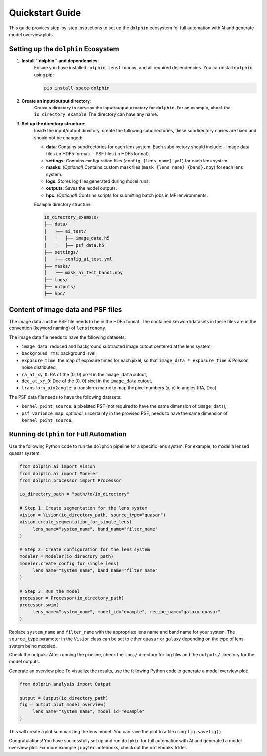Quickstart Guide
================

This guide provides step-by-step instructions to set up the ``dolphin`` ecosystem for full automation with AI and generate model overview plots.

Setting up the ``dolphin`` Ecosystem
----------------------------------

1. **Install ``dolphin`` and dependencies**:
    Ensure you have installed ``dolphin``, ``lenstronomy``, and all required dependencies. You can install ``dolphin`` using pip:

    .. code-block:: bash

        pip install space-dolphin

2. **Create an input/output directory**:
    Create a directory to serve as the input/output directory for ``dolphin``. For an example, check the ``io_directory_example``. The directory can have any name.

3. **Set up the directory structure**:
    Inside the input/output directory, create the following subdirectories, these subdirectory names are fixed and should not be changed:

    - **data**: Contains subdirectories for each lens system. Each subdirectory should include:
      - Image data files (in HDF5 format).
      - PSF files (in HDF5 format).
    - **settings**: Contains configuration files (``config_{lens_name}.yml``) for each lens system.
    - **masks**: *(Optional)* Contains custom mask files (``mask_{lens_name}_{band}.npy``) for each lens system.
    - **logs**: Stores log files generated during model runs.
    - **outputs**: Saves the model outputs.
    - **hpc**: *(Optional)* Contains scripts for submitting batch jobs in MPI environments.

    Example directory structure:

    .. code-block:: text

        io_directory_example/
        ├── data/
        │   ├── ai_test/
        │   │   ├── image_data.h5
        │   │   ├── psf_data.h5
        ├── settings/
        │   ├── config_ai_test.yml
        ├── masks/
        │   ├── mask_ai_test_band1.npy
        ├── logs/
        ├── outputs/
        ├── hpc/

Content of image data and PSF files
-----------------------------------

The image data and the PSF file needs to be in the HDF5 format. The contained keyword/datasets in these files are in the convention (keyword naming) of ``lenstronomy``.

The image data file needs to have the following datasets:

- ``image_data``: reduced and background subtracted image cutout centered at the lens system,
- ``background_rms``: background level,
- ``exposure_time``: the map of exposure times for each pixel, so that ``image_data * exposure_time`` is Poisson noise distributed,
- ``ra_at_xy_0``: RA of the (0, 0) pixel in the ``image_data`` cutout,
- ``dec_at_xy_0``: Dec of the (0, 0) pixel in the ``image_data`` cutout,
- ``transform_pix2angle``: a transform matrix to map the pixel numbers (x, y) to angles (RA, Dec).

The PSF data file needs to have the following datasets:

- ``kernel_point_source``: a pixelated PSF (not required to have the same dimension of ``image_data``),
- ``psf_variance_map``: *optional*, uncertainty in the provided PSF, needs to have the same dimension of ``kernel_point_source``.

Running ``dolphin`` for Full Automation
-------------------------------------

Use the following Python code to run the ``dolphin`` pipeline for a specific lens system. For example, to model a lensed quasar system:

.. code-block:: python

    from dolphin.ai import Vision
    from dolphin.ai import Modeler
    from dolphin.processor import Processor

    io_directory_path = "path/to/io_directory"

    # Step 1: Create segmentation for the lens system
    vision = Vision(io_directory_path, source_type="quasar")
    vision.create_segmentation_for_single_lens(
         lens_name="system_name", band_name="filter_name"
    )

    # Step 2: Create configuration for the lens system
    modeler = Modeler(io_directory_path)
    modeler.create_config_for_single_lens(
         lens_name="system_name", band_name="filter_name"
    )

    # Step 3: Run the model
    processor = Processor(io_directory_path)
    processor.swim(
         lens_name="system_name", model_id="example", recipe_name="galaxy-quasar"
    )

Replace ``system_name`` and ``filter_name`` with the appropriate lens name and band name for your system. The ``source_type`` parameter in the ``Vision`` class can be set to either ``quasar`` or ``galaxy`` depending on the type of lens system being modeled.

Check the outputs: After running the pipeline, check the ``logs/`` directory for log files and the ``outputs/`` directory for the model outputs.

Generate an overview plot: To visualize the results, use the following Python code to generate a model overview plot:

.. code-block:: python

    from dolphin.analysis import Output

    output = Output(io_directory_path)
    fig = output.plot_model_overview(
         lens_name="system_name", model_id="example"
    )

This will create a plot summarizing the lens model. You can save the plot to a file using ``fig.savefig()``.

Congratulations! You have successfully set up and run ``dolphin`` for full automation with AI and generated a model overview plot. For more example ``jupyter`` notebooks, check out the ``notebooks`` folder.
